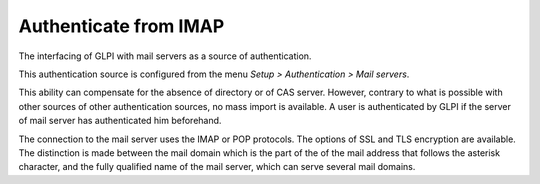 Authenticate from IMAP
======================

The interfacing of GLPI with mail servers as a source of authentication.

This authentication source is configured from the menu `Setup > Authentication > Mail servers`.

This ability can compensate for the absence of directory or of CAS server.
However, contrary to what is possible with other sources of other authentication sources, no mass import is available.
A user is authenticated by GLPI if the server of mail server has authenticated him beforehand.

The connection to the mail server uses the IMAP or POP protocols.
The options of SSL and TLS encryption are available.
The distinction is made between the mail domain which is the part of the of the mail address that follows the asterisk character, and the fully qualified name of the mail server, which can serve several mail domains.
